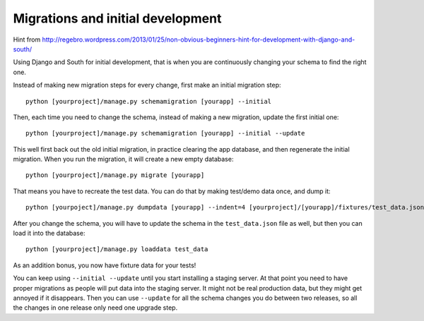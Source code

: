 ====================================
 Migrations and initial development
====================================

Hint from http://regebro.wordpress.com/2013/01/25/non-obvious-beginners-hint-for-development-with-django-and-south/

Using Django and South for initial development, that is when you are
continuously changing your schema to find the right one.

Instead of making new migration steps for every change, first make an
initial migration step::

  python [yourproject]/manage.py schemamigration [yourapp] --initial

Then, each time you need to change the schema, instead of making a new
migration, update the first initial one::

  python [yourproject]/manage.py schemamigration [yourapp] --initial --update

This well first back out the old initial migration, in practice
clearing the app database, and then regenerate the initial
migration. When you run the migration, it will create a new empty
database::

  python [yourproject]/manage.py migrate [yourapp]

That means you have to recreate the test data. You can do that by
making test/demo data once, and dump it::

  python [yourpoject]/manage.py dumpdata [yourapp] --indent=4 [yourproject]/[yourapp]/fixtures/test_data.json

After you change the schema, you will have to update the schema in the
``test_data.json`` file as well, but then you can load it into the
database::

  python [yourproject]/manage.py loaddata test_data

As an addition bonus, you now have fixture data for your tests!

You can keep using ``--initial --update`` until you start installing a
staging server. At that point you need to have proper migrations as
people will put data into the staging server. It might not be real
production data, but they might get annoyed if it disappears. Then you
can use ``--update`` for all the schema changes you do between two
releases, so all the changes in one release only need one upgrade
step.
